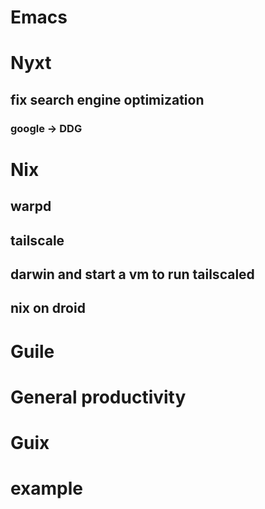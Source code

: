 #+STARTUP: content

* Emacs
* Nyxt
** fix search engine optimization
*** google -> DDG
* Nix
** warpd
** tailscale
** darwin and start a vm to run tailscaled
** nix on droid
* Guile
* General productivity
* Guix
* example
